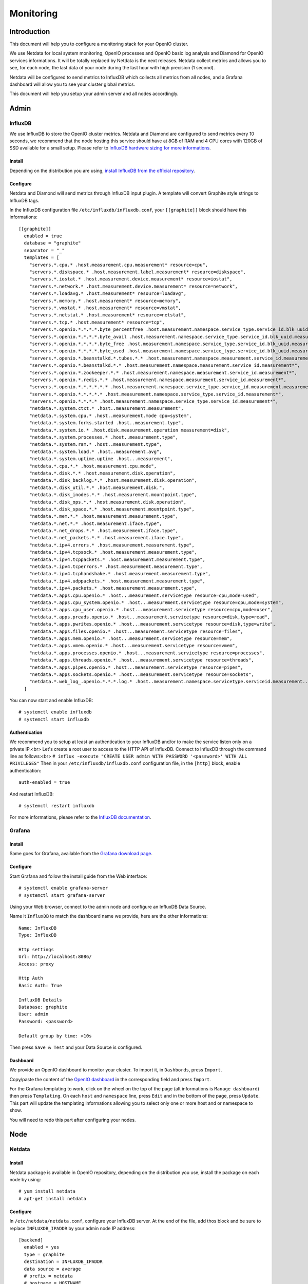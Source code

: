 Monitoring
==========

Introduction
------------

This document will help you to configure a monitoring stack for your
OpenIO cluster.


We use Netdata for local system monitoring, OpenIO processes and
OpenIO basic log analysis and Diamond for OpenIO services informations.
It will be totally replaced by Netdata is the next releases. Netdata
collect metrics and allows you to see, for each node, the last data of
your node during the last hour with high precision (1 second).

Netdata will be configured to send metrics to InfluxDB which collects
all metrics from all nodes, and a Grafana dashboard will allow you to
see your cluster global metrics.

This document will help you setup your admin server and all nodes
accordingly.

Admin
-----

InfluxDB
~~~~~~~~

We use InfluxDB to store the OpenIO cluster metrics. Netdata and
Diamond are configured to send metrics every 10 seconds, we recommend
that the node hosting this service should have at 8GB of RAM and 4 CPU
cores with 120GB of SSD available for a small setup.
Please refer to `InfluxDB hardware sizing for more
informations <https://docs.influxdata.com/influxdb/v1.2/guides/hardware_sizing/>`__.

Install
^^^^^^^

Depending on the distribution you are using, `install InfluxDB from the
official repository <https://portal.influxdata.com/downloads>`__.

Configure
^^^^^^^^^

Netdata and Diamond will send metrics through InfluxDB input plugin. A
template will convert Graphite style strings to InfluxDB tags.

In the InfluxDB configuration file ``/etc/influxdb/influxdb.conf``,
your ``[[graphite]]`` block should have this informations:

::

    [[graphite]]
      enabled = true
      database = "graphite"
      separator = "_"
      templates = [
        "servers.*.cpu.* .host.measurement.cpu.measurement* resource=cpu",
        "servers.*.diskspace.* .host.measurement.label.measurement* resource=diskspace",
        "servers.*.iostat.* .host.measurement.device.measurement* resource=iostat",
        "servers.*.network.* .host.measurement.device.measurement* resource=network",
        "servers.*.loadavg.* .host.measurement* resource=loadavg",
        "servers.*.memory.* .host.measurement* resource=memory",
        "servers.*.vmstat.* .host.measurement* resource=vmstat",
        "servers.*.netstat.* .host.measurement* resource=netstat",
        "servers.*.tcp.* .host.measurement* resource=tcp",
        "servers.*.openio.*.*.*.*.byte_percentfree .host.measurement.namespace.service_type.service_id.blk_uuid.measurement*",
        "servers.*.openio.*.*.*.*.byte_avail .host.measurement.namespace.service_type.service_id.blk_uuid.measurement*",
        "servers.*.openio.*.*.*.*.byte_free .host.measurement.namespace.service_type.service_id.blk_uuid.measurement*",
        "servers.*.openio.*.*.*.*.byte_used .host.measurement.namespace.service_type.service_id.blk_uuid.measurement*",
        "servers.*.openio.*.beanstalkd.*.tubes.*.* .host.measurement.namespace.measurement.service_id.measurement.tube.type",
        "servers.*.openio.*.beanstalkd.*.* .host.measurement.namespace.measurement.service_id.measurement*",
        "servers.*.openio.*.zookeeper.*.* .host.measurement.namespace.measurement.service_id.measurement*",
        "servers.*.openio.*.redis.*.* .host.measurement.namespace.measurement.service_id.measurement*",
        "servers.*.openio.*.*.*.*.*.* .host.measurement.namespace.service_type.service_id.measurement.measurement.type",
        "servers.*.openio.*.*.*.*.* .host.measurement.namespace.service_type.service_id.measurement*",
        "servers.*.openio.*.*.*.* .host.measurement.namespace.service_type.service_id.measurement*",
        "netdata.*.system.ctxt.* .host..measurement.measurement",
        "netdata.*.system.cpu.* .host..measurement.mode cpu=system",
        "netdata.*.system.forks.started .host..measurement.type",
        "netdata.*.system.io.* .host.disk.measurement.operation measurement=disk",
        "netdata.*.system.processes.* .host..measurement.type",
        "netdata.*.system.ram.* .host..measurement.type",
        "netdata.*.system.load.* .host..measurement.avg",
        "netdata.*.system.uptime.uptime .host...measurement",
        "netdata.*.cpu.*.* .host.measurement.cpu.mode",
        "netdata.*.disk.*.* .host.measurement.disk.operation",
        "netdata.*.disk_backlog.*.* .host.measurement.disk.operation",
        "netdata.*.disk_util.*.* .host.measurement.disk.",
        "netdata.*.disk_inodes.*.* .host.measurement.mountpoint.type",
        "netdata.*.disk_ops.*.* .host.measurement.disk.operation",
        "netdata.*.disk_space.*.* .host.measurement.mountpoint.type",
        "netdata.*.mem.*.* .host.measurement.measurement.type",
        "netdata.*.net.*.* .host.measurement.iface.type",
        "netdata.*.net_drops.*.* .host.measurement.iface.type",
        "netdata.*.net_packets.*.* .host.measurement.iface.type",
        "netdata.*.ipv4.errors.* .host.measurement.measurement.type",
        "netdata.*.ipv4.tcpsock.* .host.measurement.measurement.type",
        "netdata.*.ipv4.tcppackets.* .host.measurement.measurement.type",
        "netdata.*.ipv4.tcperrors.* .host.measurement.measurement.type",
        "netdata.*.ipv4.tcphandshake.* .host.measurement.measurement.type",
        "netdata.*.ipv4.udppackets.* .host.measurement.measurement.type",
        "netdata.*.ipv4.packets.* .host.measurement.measurement.type",
        "netdata.*.apps.cpu.openio.* .host...measurement.servicetype resource=cpu,mode=used",
        "netdata.*.apps.cpu_system.openio.* .host...measurement.servicetype resource=cpu,mode=system",
        "netdata.*.apps.cpu_user.openio.* .host...measurement.servicetype resource=cpu,mode=user",
        "netdata.*.apps.preads.openio.* .host...measurement.servicetype resource=disk,type=read",
        "netdata.*.apps.pwrites.openio.* .host...measurement.servicetype resource=disk,type=write",
        "netdata.*.apps.files.openio.* .host...measurement.servicetype resource=files",
        "netdata.*.apps.mem.openio.* .host...measurement.servicetype resource=mem",
        "netdata.*.apps.vmem.openio.* .host...measurement.servicetype resource=vmem",
        "netdata.*.apps.processes.openio.* .host...measurement.servicetype resource=processes",
        "netdata.*.apps.threads.openio.* .host...measurement.servicetype resource=threads",
        "netdata.*.apps.pipes.openio.* .host...measurement.servicetype resource=pipes",
        "netdata.*.apps.sockets.openio.* .host...measurement.servicetype resource=sockets",
        "netdata.*.web_log_.openio.*.*.*.log.* .host..measurement.namespace.servicetype.serviceid.measurement..measurement.type",
      ]

You can now start and enable InfluxDB::

# systemctl enable influxdb
# systemctl start influxdb

Authentication
^^^^^^^^^^^^^^

We recommend you to setup at least an authentication to your InfluxDB
and/or to make the service listen only on a private IP.<br>
Let's create a root user to access to the HTTP API of InfluxDB.
Connect to InfluxDB through the command line as follows:<br>
``# influx -execute "CREATE USER admin WITH PASSWORD '<password>' WITH ALL PRIVILEGES"``
Then in your ``/etc/influxdb/influxdb.conf`` configuration file, in the
``[http]`` block, enable authentication::

    auth-enabled = true

And restart InfluxDB::

# systemctl restart influxdb

For more informations, please refer to the `InfluxDB
documentation <https://docs.influxdata.com/influxdb/v1.2/query_language/authentication_and_authorization/>`__.

Grafana
~~~~~~~

Install
^^^^^^^

Same goes for Grafana, available from the `Grafana download
page <https://grafana.com/grafana/download>`__.

Configure
^^^^^^^^^

Start Grafana and follow the install guide from the Web interface::

# systemctl enable grafana-server
# systemctl start grafana-server

Using your Web browser, connect to the admin node and configure an
InfluxDB Data Source.

Name it ``InfluxDB`` to match the dashboard name we provide, here are
the other informations::

    Name: InfluxDB
    Type: InfluxDB

    Http settings
    Url: http://localhost:8086/
    Access: proxy

    Http Auth
    Basic Auth: True

    InfluxDB Details
    Database: graphite
    User: admin
    Password: <password>

    Default group by time: >10s

Then press ``Save & Test`` and your Data Source is configured.

Dashboard
^^^^^^^^^

We provide an OpenIO dashboard to monitor your cluster. To import it,
in ``Dashbords``, press ``Import``.

Copy/paste the content of the `OpenIO
dashboard <https://raw.githubusercontent.com/open-io/grafana-dashboards/master/openio.json>`__
in the corresponding field and press ``Import``.

For the Grafana templating to work, click on the wheel on the top of
the page (alt informations is ``Manage dashboard``) then press
``Templating``. On each ``host`` and ``namespace`` line, press ``Edit``
and in the bottom of the page, press ``Update``. This part will update
the templating informations allowing you to select only one or more host
and or namespace to show.

You will need to redo this part after configuring your nodes.

Node
----

Netdata
~~~~~~~

Install
^^^^^^^

Netdata package is available in OpenIO repository, depending on the
distribution you use, install the package on each node by using::

# yum install netdata
# apt-get install netdata

Configure
^^^^^^^^^

In ``/etc/netdata/netdata.conf``, configure your InfluxDB server. At the
end of the file, add thos block and be sure to replace
``INFLUXDB_IPADDR`` by your admin node IP address::

    [backend]
      enabled = yes
      type = graphite
      destination = INFLUXDB_IPADDR
      data source = average
      # prefix = netdata
      # hostname = HOSTNAME
      update every = 10
      buffer on failures = 10
      timeout ms = 20000

On top of the ``/etc/netdata/apps_groups.conf`` file, add the following
lines::

    openio.account: oio-account-ser
    openio.beanstalkd: *beanstalkd-*
    openio.conscienceagent: *conscienceagent-*
    openio.conscience: *conscience-*
    openio.ecd: *ecd-*
    openio.meta0: oio-meta0-serve
    openio.meta1: oio-meta1-serve
    openio.meta2: oio-meta2-serve
    openio.blob-indexer: oio-blob-indexe
    openio.event-agent: oio-event-agent
    openio.oio-proxy: oio-proxy
    openio.rawx: *rawx-*
    openio.rdir: oio-rdir-server
    openio.redis: *redis-*
    openio.redissentinel: *redissentinel-*
    openio.zookeeper: *zookeeper-*

In the ``/etc/netdata/python.d.conf`` file, be sure the ``web_log``
plugin is enabled::

    web_log: yes

For each OpenIO RAW-X service configured on your server, add the
following lines to the ``/etc/netdata/python.d/web_log.conf``, replacing
the ``<NAMESPACE>`` and ``<ID>``::

    <NAMESPACE>-rawx-<ID>:
      name: '.openio.<NAMESPACE>.rawx.rawx-<ID>.log.access'
      path: '/var/log/oio/sds/<NAMESPACE>/rawx-<ID>/rawx-<ID>-httpd-access.log'
      custom_log_format:
        pattern: '\S+ \S+ \S+ \S+ \S+ \d+ \d+ \S+ \S+ (?P<address>\S+) \S+ (?P<method>\S+) (?P<code>\d+) (?P<resp_time>\d+) (?P<bytes_sent>\d+) \S+ \S+ (?P<url>.*)'

For each OpenIO directory service configured on your server, add the
following lines to the ``/etc/netdata/python.d/web_log.conf``, replacing
the ``<NAMESPACE>``, ``<SERVICETYPE>`` (one of ``meta0``, ``meta1`` or
``meta2``) and the service ``<ID>``::

    <NAMESPACE>-<SERVICETYPE>-<ID>:
      name: '.openio.<NAMESPACE>.<SERVICETYPE>.<SERVICETYPE>-<ID>.log.access'
      path: '/var/log/oio/sds/<NAMESPACE>/<SERVICETYPE>-<ID>/<SERVICETYPE>-<ID>.access'
      custom_log_format:
        pattern: '\S+ \S+ \S+ \S+  \S+ \S+ \S+ \S+ (?P<address>\S+) \S+ (?P<method>\S+) (?P<code>\d+) (?P<resp_time>\d+) (?P<bytes_sent>\d+) \S+ \S+ \S+ (?P<url>.*)'

Then enable and restart Netdata::

# systemctl enable netdata
# systemctl restart netdata

Diamond
~~~~~~~

Install
^^^^^^^

Configure
^^^^^^^^^

``/etc/diamond/diamond.conf``

::

    [server]
    handlers = diamond.handler.graphite.GraphiteHandler
    user = root
    group = root
    pid_file = /run/diamond.pid
    collectors_path = /usr/share/diamond/collectors/
    collectors_config_path = /etc/diamond/collectors
    handlers_config_path = /etc/diamond/handlers
    handlers_path = /usr/share/diamond/handlers/
    metric_queue_size = 65536
    [collectors]
    [[default]]
    interval=10

    [handlers]
    keys = rotated_file
    [[default]]

    [loggers]
    keys=root

    [formatters]
    keys=default

    [logger_root]
    handlers=rotated_file
    logger=INFO
    propagate=1

    [handler_rotated_file]
    args=('/var/log/diamond/diamond.log', 'midnight', 1, 7)
    class=handlers.TimedRotatingFileHandler
    formatter=default
    level=INFO

    [formatter_default]
    datefmt=
    format=[%(asctime)s] [%(threadName)s] %(message)s

Configure Diamond to send metrics to your admin node. Replace
``<ADMIN_ADDR>`` by the IP address of your admin node:

``/etc/diamond/handlers/GraphiteHandler.conf``

::

    #[[GraphiteHandler]]
    enabled = true
    host = <ADMIN_IPADDR>
    port = 2003
    timeout = 10
    batch = 1000

Configure the following files, replace and by your namespace name and
the IP address of you node:

``/etc/diamond/collectors/OpenioBeanstalkdCollector.conf``

::

    #[[OpenioBeanstalkdCollector]]
    enabled = true
    instances = <NAMESPACE>:<IPADDR>:6014

``/etc/diamond/collectors/OpenioRedisCollector.conf``

::

    #[[OpenioRedisCollector]]
    enabled = true
    instances = <NAMESPACE>:<IPADDR>:6011

``/etc/diamond/collectors/OpenIOSDSCollector.conf``

::

    #[[OpenIOSDSCollector]]
    enabled = true
    namespaces = <NAMESPACE>
    fs-types =

``/etc/diamond/collectors/OpenioZookeeperCollector.conf``

::

    #[[OpenioZookeeperCollector]]
    enabled = true
    instances = <NAMESPACE>:<IPADDR>:6005


Diamond is now configured, enable and restart it::

# systemctl enable diamond
# systemctl start diamond

End
---

Your monitoring is now available.
Your global OpenIO dashboard is available connecting to
``http://<ADMIN_IPADDR>/dashboard/db/OpenIO`` using the credentials you
set earlier.
